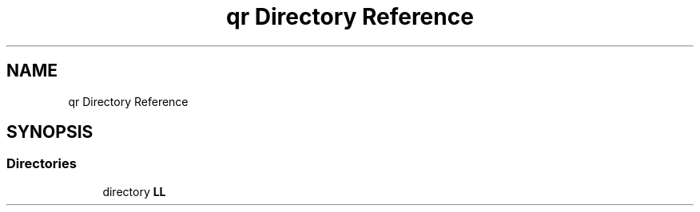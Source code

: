 .TH "qr Directory Reference" 3 "Tue Nov 14 2017" "Version 3.8.0" "LAPACK" \" -*- nroff -*-
.ad l
.nh
.SH NAME
qr Directory Reference
.SH SYNOPSIS
.br
.PP
.SS "Directories"

.in +1c
.ti -1c
.RI "directory \fBLL\fP"
.br
.in -1c
